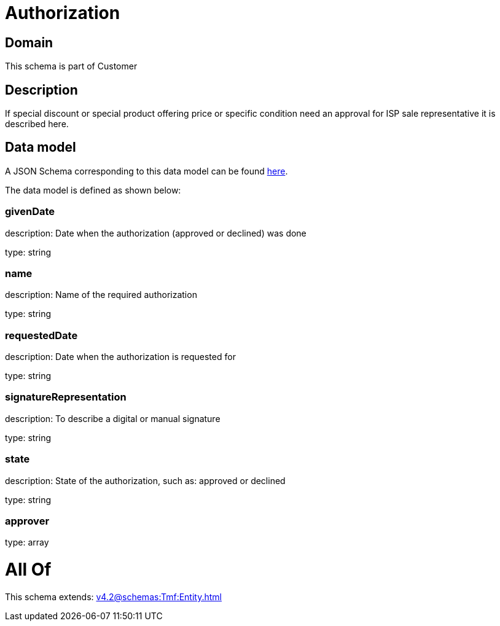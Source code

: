 = Authorization

[#domain]
== Domain

This schema is part of Customer

[#description]
== Description

If special discount or special product offering price or specific condition need an approval for ISP sale representative it is described here.


[#data_model]
== Data model

A JSON Schema corresponding to this data model can be found https://tmforum.org[here].

The data model is defined as shown below:


=== givenDate
description: Date when the authorization (approved or declined) was done

type: string


=== name
description: Name of the required authorization

type: string


=== requestedDate
description: Date when the authorization is requested for

type: string


=== signatureRepresentation
description: To describe a digital or manual signature

type: string


=== state
description: State of the authorization, such as: approved or declined

type: string


=== approver
type: array


= All Of 
This schema extends: xref:v4.2@schemas:Tmf:Entity.adoc[]
